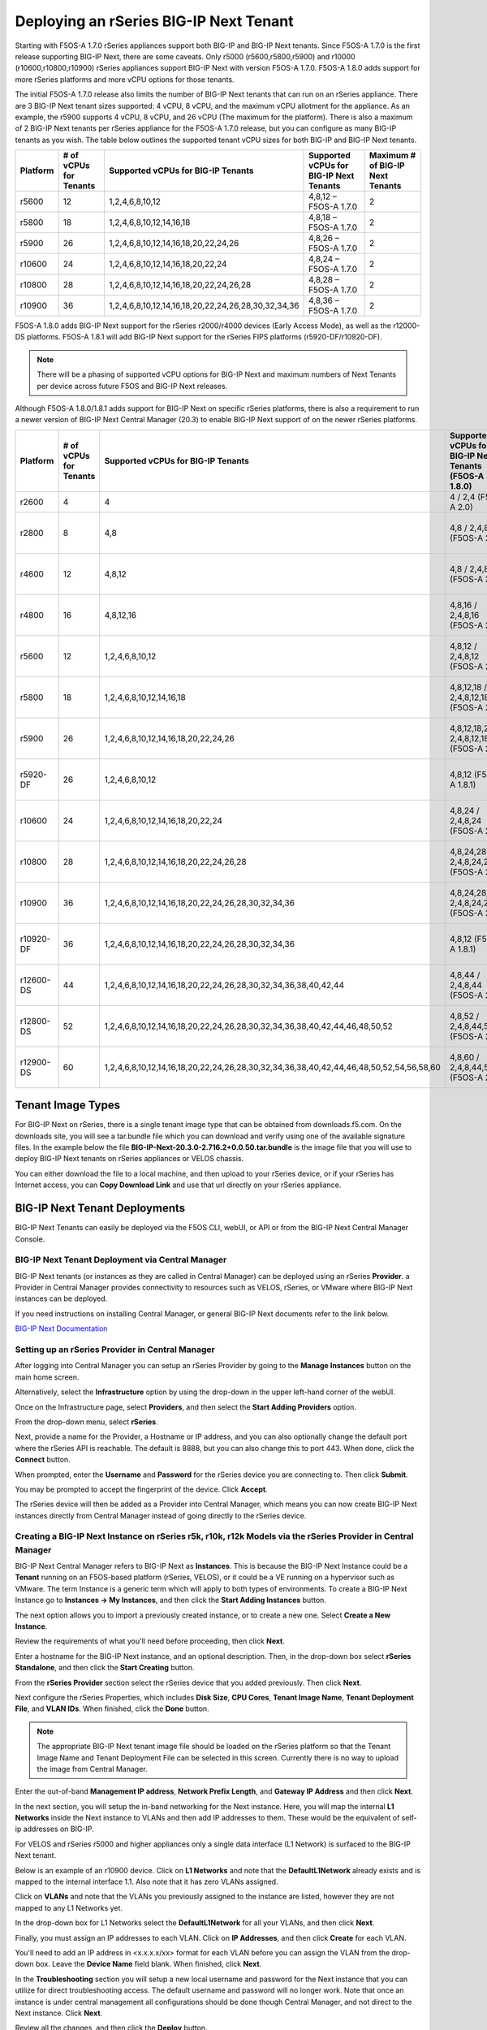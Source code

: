 =======================================
Deploying an rSeries BIG-IP Next Tenant
=======================================

Starting with F5OS-A 1.7.0 rSeries appliances support both BIG-IP and BIG-IP Next tenants. Since F5OS-A 1.7.0 is the first release supporting BIG-IP Next, there are some caveats. Only r5000 (r5600,r5800,r5900) and r10000 (r10600,r10800,r10900) rSeries appliances support BIG-IP Next with version F5OS-A 1.7.0. F5OS-A 1.8.0 adds support for more rSeries platforms and more vCPU options for those tenants.

The initial F5OS-A 1.7.0 release also limits the number of BIG-IP Next tenants that can run on an rSeries appliance. There are 3 BIG-IP Next tenant sizes supported: 4 vCPU, 8 vCPU, and the maximum vCPU allotment for the appliance. As an example, the r5900 supports 4 vCPU, 8 vCPU, and 26 vCPU (The maximum for the platform). There is also a maximum of 2 BIG-IP Next tenants per rSeries appliance for the F5OS-A 1.7.0 release, but you can configure as many BIG-IP tenants as you wish. The table below outlines the supported tenant vCPU sizes for both BIG-IP and BIG-IP Next tenants.

+--------------+------------------------+-----------------------------------------------------+-----------------------------------------+----------------------------------+
| Platform     | # of vCPUs for Tenants | Supported vCPUs for BIG-IP Tenants                  | Supported vCPUs for BIG-IP Next Tenants | Maximum # of BIG-IP Next Tenants |
+==============+========================+=====================================================+=========================================+==================================+
| r5600        | 12                     | 1,2,4,6,8,10,12                                     | 4,8,12 – F5OS-A 1.7.0                   | 2                                |
+--------------+------------------------+-----------------------------------------------------+-----------------------------------------+----------------------------------+
| r5800        | 18                     | 1,2,4,6,8,10,12,14,16,18                            | 4,8,18 – F5OS-A 1.7.0                   | 2                                |
+--------------+------------------------+-----------------------------------------------------+-----------------------------------------+----------------------------------+
| r5900        | 26                     | 1,2,4,6,8,10,12,14,16,18,20,22,24,26                | 4,8,26 – F5OS-A 1.7.0                   | 2                                |    
+--------------+------------------------+-----------------------------------------------------+-----------------------------------------+----------------------------------+
| r10600       | 24                     | 1,2,4,6,8,10,12,14,16,18,20,22,24                   | 4,8,24 – F5OS-A 1.7.0                   | 2                                |    
+--------------+------------------------+-----------------------------------------------------+-----------------------------------------+----------------------------------+
| r10800       | 28                     | 1,2,4,6,8,10,12,14,16,18,20,22,24,26,28             | 4,8,28 – F5OS-A 1.7.0                   | 2                                |    
+--------------+------------------------+-----------------------------------------------------+-----------------------------------------+----------------------------------+
| r10900       | 36                     | 1,2,4,6,8,10,12,14,16,18,20,22,24,26,28,30,32,34,36 | 4,8,36 – F5OS-A 1.7.0                   | 2                                |    
+--------------+------------------------+-----------------------------------------------------+-----------------------------------------+----------------------------------+

F5OS-A 1.8.0 adds BIG-IP Next support for the rSeries r2000/r4000 devices (Early Access Mode), as well as the r12000-DS platforms. F5OS-A 1.8.1 will add BIG-IP Next support for the rSeries FIPS platforms (r5920-DF/r10920-DF). 

.. Note:: There will be a phasing of supported vCPU options for BIG-IP Next and maximum numbers of Next Tenants per device across future F5OS and BIG-IP Next releases. 

Although F5OS-A 1.8.0/1.8.1 adds support for BIG-IP Next on specific rSeries platforms, there is also a requirement to run a newer version of BIG-IP Next Central Manager (20.3) to enable BIG-IP Next support of on the newer rSeries platforms. 

+--------------+------------------------+-----------------------------------------------------------------------------------------+--------------------------------------------------------+-------------------------------------------+
| Platform     | # of vCPUs for Tenants | Supported vCPUs for BIG-IP Tenants                                                      | Supported vCPUs for BIG-IP Next Tenants (F5OS-A 1.8.0) | Maximum # of BIG-IP Next Tenants          |
+==============+========================+=========================================================================================+========================================================+===========================================+
| r2600        | 4                      | 4                                                                                       | 4 / 2,4 (F5OS-A 2.0)                                   | 1                                         |
+--------------+------------------------+-----------------------------------------------------------------------------------------+--------------------------------------------------------+-------------------------------------------+
| r2800        | 8                      | 4,8                                                                                     | 4,8  / 2,4,8 (F5OS-A 2.0)                              | 1 (F5OS-A 1.8.0), 2 (F5OS 1.8.1)          |
+--------------+------------------------+-----------------------------------------------------------------------------------------+--------------------------------------------------------+-------------------------------------------+
| r4600        | 12                     | 4,8,12                                                                                  | 4,8  / 2,4,8 (F5OS-A 2.0)                              | 1 (F5OS-A 1.8.0), 2 (F5OS 1.8.1)          |
+--------------+------------------------+-----------------------------------------------------------------------------------------+--------------------------------------------------------+-------------------------------------------+
| r4800        | 16                     | 4,8,12,16                                                                               | 4,8,16 / 2,4,8,16 (F5OS-A 2.0)                         | 1 (F5OS-A 1.8.0), 4 (F5OS 1.8.1)          |
+--------------+------------------------+-----------------------------------------------------------------------------------------+--------------------------------------------------------+-------------------------------------------+
| r5600        | 12                     | 1,2,4,6,8,10,12                                                                         | 4,8,12 / 2,4,8,12 (F5OS-A 2.0)                         | 2 (20.3), 3 (20.4), 6 (F5OS-A 2.0)        |
+--------------+------------------------+-----------------------------------------------------------------------------------------+--------------------------------------------------------+-------------------------------------------+
| r5800        | 18                     | 1,2,4,6,8,10,12,14,16,18                                                                | 4,8,12,18  / 2,4,8,12,18 (F5OS-A 2.0)                  | 2 (20.3), 4 (20.4), 7 (F5OS-A 2.0)        |
+--------------+------------------------+-----------------------------------------------------------------------------------------+--------------------------------------------------------+-------------------------------------------+
| r5900        | 26                     | 1,2,4,6,8,10,12,14,16,18,20,22,24,26                                                    | 4,8,12,18,26  / 2,4,8,12,18,26 (F5OS-A 2.0)            | 2 (20.3), 5 (20.4), 7 (F5OS-A 2.0)        |
+--------------+------------------------+-----------------------------------------------------------------------------------------+--------------------------------------------------------+-------------------------------------------+
| r5920-DF     | 26                     | 1,2,4,6,8,10,12                                                                         | 4,8,12 (F5OS-A 1.8.1)                                  | 2 (20.3), 5 (20.4), 7 (F5OS-A 2.0)        |
+--------------+------------------------+-----------------------------------------------------------------------------------------+--------------------------------------------------------+-------------------------------------------+
| r10600       | 24                     | 1,2,4,6,8,10,12,14,16,18,20,22,24                                                       | 4,8,24 / 2,4,8,24 (F5OS-A 2.0)                         | 2 (20.3), 5 (20.4), 7 (F5OS-A 2.0)        |
+--------------+------------------------+-----------------------------------------------------------------------------------------+--------------------------------------------------------+-------------------------------------------+
| r10800       | 28                     | 1,2,4,6,8,10,12,14,16,18,20,22,24,26,28                                                 | 4,8,24,28 / 2,4,8,24,28 (F5OS-A 2.0)                   | 2 (20.3), 5 (20.4), 7 (F5OS-A 2.0)        |
+--------------+------------------------+-----------------------------------------------------------------------------------------+--------------------------------------------------------+-------------------------------------------+
| r10900       | 36                     | 1,2,4,6,8,10,12,14,16,18,20,22,24,26,28,30,32,34,36                                     | 4,8,24,28,36 / 2,4,8,24,28,36 (F5OS-A 2.0)             | 2 (20.3), 5 (20.4), 7 (F5OS-A 2.0)        |
+--------------+------------------------+-----------------------------------------------------------------------------------------+--------------------------------------------------------+-------------------------------------------+
| r10920-DF    | 36                     | 1,2,4,6,8,10,12,14,16,18,20,22,24,26,28,30,32,34,36                                     | 4,8,12  (F5OS-A 1.8.1)                                 | 2 (20.3), 5 (20.4), 7 (F5OS-A 2.0)        |  
+--------------+------------------------+-----------------------------------------------------------------------------------------+--------------------------------------------------------+-------------------------------------------+
| r12600-DS    | 44                     | 1,2,4,6,8,10,12,14,16,18,20,22,24,26,28,30,32,34,36,38,40,42,44                         | 4,8,44  / 2,4,8,44 (F5OS-A 2.0)                        | 5 (20.3), 7 (20.4), 7 (F5OS-A 2.0)        |
+--------------+------------------------+-----------------------------------------------------------------------------------------+--------------------------------------------------------+-------------------------------------------+
| r12800-DS    | 52                     | 1,2,4,6,8,10,12,14,16,18,20,22,24,26,28,30,32,34,36,38,40,42,44,46,48,50,52             | 4,8,52  / 2,4,8,44,52 (F5OS-A 2.0)                     | 5 (20.3), 7 (20.4), 7 (F5OS-A 2.0)        |
+--------------+------------------------+-----------------------------------------------------------------------------------------+--------------------------------------------------------+-------------------------------------------+
| r12900-DS    | 60                     | 1,2,4,6,8,10,12,14,16,18,20,22,24,26,28,30,32,34,36,38,40,42,44,46,48,50,52,54,56,58,60 | 4,8,60  / 2,4,8,44,52,60 (F5OS-A 2.0)                  | 5 (20.3), 7 (20.4), 7 (F5OS-A 2.0)        |
+--------------+------------------------+-----------------------------------------------------------------------------------------+--------------------------------------------------------+-------------------------------------------+


Tenant Image Types
==================

For BIG-IP Next on rSeries, there is a single tenant image type that can be obtained from downloads.f5.com. On the downloads site, you will see a tar.bundle file which you can download and verify using one of the available signature files. In the example below the file **BIG-IP-Next-20.3.0-2.716.2+0.0.50.tar.bundle** is the image file that you will use to deploy BIG-IP Next tenants on rSeries appliances or VELOS chassis.

.. image:: images/rseries_deploying_a_bigip_next_tenant/image1.png
  :align: center
  :scale: 70% 

You can either download the file to a local machine, and then upload to your rSeries device, or if your rSeries has Internet access, you can **Copy Download Link** and use that url directly on your rSeries appliance.

.. image:: images/rseries_deploying_a_bigip_next_tenant/image2a.png
  :align: center
  :scale: 70% 



BIG-IP Next Tenant Deployments
==============================

BIG-IP Next Tenants can easily be deployed via the F5OS CLI, webUI, or API or from the BIG-IP Next Central Manager Console.


BIG-IP Next Tenant Deployment via Central Manager
-------------------------------------------------

BIG-IP Next tenants (or instances as they are called in Central Manager) can be deployed using an rSeries **Provider**. a Provider in Central Manager provides connectivity to resources such as VELOS, rSeries, or VMware where BIG-IP Next instances can be deployed. 

If you need instructions on installing Central Manager, or general BIG-IP Next documents refer to the link below.

`BIG-IP Next Documentation <https://clouddocs.f5.com/bigip-next/latest/>`_

Setting up an rSeries Provider in Central Manager
-------------------------------------------------

After logging into Central Manager you can setup an rSeries Provider by going to the **Manage Instances** button on the main home screen. 

.. image:: images/rseries_deploying_a_bigip_next_tenant/central-manager-home.png
  :align: center
  :scale: 70% 

Alternatively, select the **Infrastructure** option by using the drop-down in the upper left-hand corner of the webUI.

.. image:: images/rseries_deploying_a_bigip_next_tenant/infrastructure.png
  :align: center
  :scale: 70% 

Once on the Infrastructure page, select **Providers**, and then select the **Start Adding Providers** option.
 
.. image:: images/rseries_deploying_a_bigip_next_tenant/providers.png
  :align: center
  :scale: 70% 

From the drop-down menu, select **rSeries**.

.. image:: images/rseries_deploying_a_bigip_next_tenant/add-an-instance-provider.png
  :align: center
  :scale: 70% 

Next, provide a name for the Provider, a Hostname or IP address, and you can also optionally change the default port where the rSeries API is reachable. The default is 8888, but you can also change this to port 443. When done, click the **Connect** button.

.. image:: images/rseries_deploying_a_bigip_next_tenant/provider-properties.png
  :align: center
  :scale: 70% 

When prompted, enter the **Username** and **Password** for the rSeries device you are connecting to. Then click **Submit**.

.. image:: images/rseries_deploying_a_bigip_next_tenant/provider-username.png
  :align: center
  :scale: 70% 

You may be prompted to accept the fingerprint of the device. Click **Accept**.

.. image:: images/rseries_deploying_a_bigip_next_tenant/fingerprint.png
  :align: center
  :scale: 70% 

The rSeries device will then be added as a Provider into Central Manager, which means you can now create BIG-IP Next instances directly from Central Manager instead of going directly to the rSeries device. 

.. image:: images/rseries_deploying_a_bigip_next_tenant/provider-summary.png
  :align: center
  :scale: 70% 

Creating a BIG-IP Next Instance on rSeries r5k, r10k, r12k Models via the rSeries Provider in Central Manager
--------------------------------------------------------------------------------------------------------

BIG-IP Next Central Manager refers to BIG-IP Next as **Instances**. This is because the BIG-IP Next Instance could be a **Tenant** running on an F5OS-based platform (rSeries, VELOS), or it could be a VE running on a hypervisor such as VMware. The term Instance is a generic term which will apply to both types of environments. To create a BIG-IP Next Instance go to **Instances -> My Instances**, and then click the **Start Adding Instances** button.

.. image:: images/rseries_deploying_a_bigip_next_tenant/start-adding-instances.png
  :align: center
  :scale: 70% 

The next option allows you to import a previously created instance, or to create a new one. Select **Create a New Instance**.

.. image:: images/rseries_deploying_a_bigip_next_tenant/create-a-new-instance.png
  :align: center
  :scale: 70% 

Review the requirements of what you'll need before proceeding, then click **Next**.

.. image:: images/rseries_deploying_a_bigip_next_tenant/what-youll-need.png
  :align: center
  :scale: 70% 

Enter a hostname for the BIG-IP Next instance, and an optional description. Then, in the drop-down box select **rSeries Standalone**, and then click the **Start Creating** button.

.. image:: images/rseries_deploying_a_bigip_next_tenant/start-creating.png
  :align: center
  :scale: 70% 

From the **rSeries Provider** section select the rSeries device that you added previously. Then click **Next**.

.. image:: images/rseries_deploying_a_bigip_next_tenant/select-bigip-next-instance.png
  :align: center
  :scale: 70% 

Next configure the rSeries Properties, which includes **Disk Size**, **CPU Cores**, **Tenant Image Name**, **Tenant Deployment File**, and **VLAN IDs**. When finished, click the **Done** button.

.. Note:: The appropriate BIG-IP Next tenant image file should be loaded on the rSeries platform so that the Tenant Image Name and Tenant Deployment File can be selected in this screen. Currently there is no way to upload the image from Central Manager. 

.. image:: images/rseries_deploying_a_bigip_next_tenant/rseries-properties-1.png
  :align: center
  :scale: 70% 

Enter the out-of-band **Management IP address**, **Network Prefix Length**, and **Gateway IP Address** and then click **Next**.

.. image:: images/rseries_deploying_a_bigip_next_tenant/next-mgmt-addressing.png
  :align: center
  :scale: 70% 

In the next section, you will setup the in-band networking for the Next instance. Here, you will map the internal **L1 Networks** inside the Next instance to VLANs and then add IP addresses to them. These would be the equivalent of self-ip addresses on BIG-IP.

.. image:: images/rseries_deploying_a_bigip_next_tenant/next-networking.png
  :align: center
  :scale: 70% 

For VELOS and rSeries r5000 and higher appliances only a single data interface (L1 Network) is surfaced to the BIG-IP Next tenant. 

.. image:: images/rseries_deploying_a_bigip_next_tenant/next-internal-networking-diagram.png
  :align: center
  :scale: 70% 


Below is an example of an r10900 device. Click on **L1 Networks** and note that the **DefaultL1Network** already exists and is mapped to the internal interface 1.1. Also note that it has zero VLANs assigned. 

.. image:: images/rseries_deploying_a_bigip_next_tenant/l1networks.png
  :align: center
  :scale: 70% 

Click on **VLANs** and note that the VLANs you previously assigned to the instance are listed, however they are not mapped to any L1 Networks yet.

.. image:: images/rseries_deploying_a_bigip_next_tenant/next-vlans.png
  :align: center
  :scale: 70% 

In the drop-down box for L1 Networks select the **DefaultL1Network** for all your VLANs, and then click **Next**.

.. image:: images/rseries_deploying_a_bigip_next_tenant/default-l1network-pick.png
  :align: center
  :scale: 70% 

Finally, you must assign an IP addresses to each VLAN. Click on **IP Addresses**, and then click **Create** for each VLAN.

.. image:: images/rseries_deploying_a_bigip_next_tenant/networking-ip-addresses.png
  :align: center
  :scale: 70% 

You'll need to add an IP address in <x.x.x.x/xx> format for each VLAN before you can assign the VLAN from the drop-down box. Leave the **Device Name** field blank. When finished, click **Next**.

.. image:: images/rseries_deploying_a_bigip_next_tenant/ip-to-vlan.png
  :align: center
  :scale: 70% 

In the **Troubleshooting** section you will setup a new local username and password for the Next instance that you can utilize for direct troubleshooting access. The default username and password will no longer work. Note that once an instance is under central management all configurations should be done though Central Manager, and not direct to the Next instance. Click **Next**.

.. image:: images/rseries_deploying_a_bigip_next_tenant/admin-cm.png
  :align: center
  :scale: 70% 

Review all the changes, and then click the **Deploy** button.

.. image:: images/rseries_deploying_a_bigip_next_tenant/summary-review-deploy.png
  :align: center
  :scale: 70% 

You can then monitor the status of the instance being created. It will take some time for the deployment to complete.

.. image:: images/rseries_deploying_a_bigip_next_tenant/creating-instance.png
  :align: center
  :scale: 70% 

Creating a BIG-IP Next Instance on rSeries r2k, r4k Models via the rSeries Provider in Central Manager
---------------------------------------------------------------------------------------------------

With the current versions of F5OS-A 1.8.0 and BIG-IP Next 20.3 support for Next on the r2k and r4k platforms is considered Early Access (EA). It is not intended for production environments yet. There are some limitations / caveats in these two releases which will be addressed in upcoming releases. This section will cover the current limitations, and how to properly configure Next on the r2k / r4k platforms, including HA mode. 

Current Limitations and Caveats

- Currently Link Aggregation Groups (LAGs) are not supported on the r2k / r4k when using BIg-IP Next tenants/instances.
- For HA configurations the control plane HA link must be a dedicated link, and it must be the first "up" interface on that rSeries platform.
- When configuring standalone instances from Central Manager, both instances must be configured with the exact same name if they will be joined in an HA pair.
- VLAN naming must be configured identically on any r2k/r4k platforms that will have tenants/instances in an HA pair.
- Within Central Manager, interfaces for L1 Networks must use L1 Network style numbering (1.1, 1.2, 1.3 etc..) instead of the physical interface numbering (1.0, 2.0, 3.0 etc...) 
- When configuring a standalone instance from Central Manager, all VLAN naming between nodes in an HA cluster must be identical.
- When configuring a standalone instance from Central Manager, all L1 Network naming between nodes in an HA cluster must be identical.
- When configuring a standalone instance from Central Manager, all VLANs must be configured in the Default VRF.
- When configuring a standalone instance from Central Manager, IP addresses should only be configured for non-HA networks. i.e. don't configure IP addresses for CPHA and DPHA networks when defining the standalone instances.


BIG-IP Next Central Manager refers to BIG-IP Next as **Instances**. This is because the BIG-IP Next Instance could be a **Tenant** running on an F5OS-based platform (rSeries, VELOS), or it could be a VE running on a hypervisor such as VMware. The term Instance is a generic term which will apply to both types of environments. To create a BIG-IP Next Instance go to **Instances -> My Instances**, and then click the **Start Adding Instances** button.

.. image:: images/rseries_deploying_a_bigip_next_tenant/start-adding-instances.png
  :align: center
  :scale: 70% 

The next option allows you to import a previously created instance, or to create a new one. Select **Create a New Instance**.

.. image:: images/rseries_deploying_a_bigip_next_tenant/create-a-new-instance.png
  :align: center
  :scale: 70% 

Review the requirements of what you'll need before proceeding, then click **Next**.

.. image:: images/rseries_deploying_a_bigip_next_tenant/what-youll-need.png
  :align: center
  :scale: 70% 

Enter a hostname for the BIG-IP Next instance, and an optional description. Then, in the drop-down box select **rSeries Standalone**, and then click the **Start Creating** button. From the **rSeries Provider** section select the rSeries device that you added previously. Then click **Next**.

.. Note:: In the current F5OS-A 1.8.0 and BIG-IP Next releases the hostname must be exactly the same for any standalone nodes that wil be later joined as part of an HA cluster.

.. image:: images/rseries_deploying_a_bigip_next_tenant/start-creating-4k.png
  :align: center
  :scale: 70% 

Next configure the rSeries Properties, which includes **Disk Size**, **CPU Cores**, **Tenant Image Name**, **Tenant Deployment File**, and **VLAN IDs**. You will need one or more in-band VLANs for client/server traffic, and one VLAN for data plane HA traffic, and another for control plane HA traffic. When finished, click the **Done** button. Enter the out-of-band **Management IP address**, **Network Prefix Length**, and **Gateway IP Address** and then click **Next**.

.. Note:: The appropriate BIG-IP Next tenant image file should be loaded on the rSeries platform so that the Tenant Image Name and Tenant Deployment File can be selected in this screen. Currently there is no way to upload the image from Central Manager. 

.. image:: images/rseries_deploying_a_bigip_next_tenant/rseries-properties-1-4k.png
  :align: center
  :scale: 70% 


In the next section, you will setup the in-band networking for the Next instance. Here, you will map the internal **L1 Networks** inside the Next instance to VLANs and then add IP addresses to them. These would be the equivalent of self-ip addresses on BIG-IP.

.. image:: images/rseries_deploying_a_bigip_next_tenant/next-networking.png
  :align: center
  :scale: 70% 

BIG-IP Next support for the r2000/r4000 models is in an Early Access (EA) mode for F5OS 1.8.0. There are restrictions related to configuration of interfaces and LAGs with this release, that will be addressed in follow-on F5OS and BIG-IP Next releases. What is shown here is what the current support is in the EA versions of F5OS-A 1.8.0 in combination with BIG-IP Next v20.3. 

In the EA release the following restrictions apply to the r2000/r4000 appliances.

- LAGs are not supported with BIG-IP Next 
- For HA configurations the Control Plane VLAN must run on a dedicated physical interface, and it must be the lowest numbered "up" interface. 


Both restrictions will be addressed in future releases.

In order to understand how to configure the networking when onboarding a BIG-IP Next tenant it is important to understand the mapping of physical interface numbering on the r2000/r4000 platforms and how they map to internal BIG-IP Next L1 Networking interfaces. In the diagram below, you can see that F5OS physical interface numbering follows the format of:

- 1.0, 2.0, 3.0, 4.0, 5.0, 6.0, 7.0, 8.0

Inside the BIG-IP Next instance/tenant these physical interfaces must be mapped to L1 Network interfaces manually. You only need to create L1 Networks for ports that you are actually using, unused ports do not need L1 networks created. In the diagram below, you can see that Next L1 Networking interface numbering follows the format of:

- 1.1, 1.2, 1.3, 1.4, 1.5, 1.6, 1.7, 1.8

.. image:: images/rseries_deploying_a_bigip_next_tenant/r4k-l1-networking-mapping.png
  :align: center
  :scale: 70% 

Unlike the r5000 and higher rSeries models, L1 Networks are not automatically created. You will need to create an L1 Network for each physical interface you intend to use. You are free to name the L1 Networks however you wish but for the sake of simplicity we recommend using naming as seen below.  Remember that they must be identical names and interfaces on both instances in an HA cluster. For this example, the following L1 network names and interface mappings are used.

+------------------+-----------------------------+
| L1 Network Name  | L1 Network Interface Number |
+==================+=============================+
| CPHA             | 1.5                         |
+------------------+-----------------------------+
| DPHA             | 1.6                         |
+------------------+-----------------------------+
| INBAND           | 1.7                         |
+------------------+-----------------------------+

.. NOTE:: In this example, the first "up" interface on both r4k units is interface 5.0 (at the F5OS layer), however we will use the L1 Networking style numbering of 1.5 for the L1 Networking interfaces. 

.. image:: images/rseries_deploying_a_bigip_next_tenant/lowestnumber.png
  :align: center
  :scale: 70% 


Below is an example of an r4800 device. Note there are no default L1 Networks defined. Click on **Create** and create multiple **L1Networks**. Ideally, you should create one for each physical interface that is going to be used. In this case we will have 3 total. Give Each L1 Network a descriptive name (and it must be the same names between members of an HA cluster), and then map it to the L1 Network interface that maps to the F5OS physical interface you are using. Be sure to use the L1 Networking numbering format. i.e. 1.1, 1.2, 1.3 etc...

.. image:: images/rseries_deploying_a_bigip_next_tenant/create-3-times.png
  :align: center
  :scale: 70% 


Click on **VLANs** and note that the VLANs you previously assigned to the instance are listed, however they are not mapped to any L1 Networks yet. In the drop-down box for L1 Networks select the proper L1 Network for all your VLANs, and then click **Next**.

.. image:: images/rseries_deploying_a_bigip_next_tenant/next-vlans-4k.png
  :align: center
  :scale: 70% 


Finally, you must assign an IP addresses to each VLAN. Click on **IP Addresses**, and then click **Create** for each VLAN. You'll need to add an IP address in <x.x.x.x/xx> format for each VLAN before you can assign the VLAN from the drop-down box. Leave the **Device Name** field blank. When finished, click **Next**. Do not assign IP address to the CP and DP HA L1 Networks. You'll do that later in the HA setup.

.. image:: images/rseries_deploying_a_bigip_next_tenant/networking-ip-addresses.png
  :align: center
  :scale: 70% 


In the **Troubleshooting** section you will setup a new local username and password for the Next instance that you can utilize for direct troubleshooting access. The default username and password will no longer work. Note that one an instance is under central management all configurations should be done though Central Manager, and not direct to the Next instance. Click **Next**.

.. image:: images/rseries_deploying_a_bigip_next_tenant/admin-cm.png
  :align: center
  :scale: 70% 

Review all the changes, and then click the **Deploy** button.

.. image:: images/rseries_deploying_a_bigip_next_tenant/summary-review-deploy.png
  :align: center
  :scale: 70% 

You can then monitor the status of the instance being created. It will take some time for the deployment to complete.

.. image:: images/rseries_deploying_a_bigip_next_tenant/creating-instance-4k.png
  :align: center
  :scale: 70%  

You can then begin creating the second standalone instance on your other rSeries device. The **Hostname** must be identical to the first Next instance that was created. (This is a temporary restriction that will be addressed in a subsequent release). Select the provider for the second rSeries device.

.. image:: images/rseries_deploying_a_bigip_next_tenant/create-second-instance.png
  :align: center
  :scale: 70%  

Configure the rSeries Properties exactly the same as the first instance, and then configure a unique management IP address for the instance.

.. image:: images/rseries_deploying_a_bigip_next_tenant/second-management.png
  :align: center
  :scale: 70%  

Configure the L1 Networks and VLANs exactly the same as the first Next instance.   

.. image:: images/rseries_deploying_a_bigip_next_tenant/second-vlans.png
  :align: center
  :scale: 70% 

Configure unique IP address for your in-band VLANs, and do not add IP addresses for the CP or DP HA VLANs. This will be done later when you enable HA.

.. image:: images/rseries_deploying_a_bigip_next_tenant/second-ip-addresses.png
  :align: center
  :scale: 70% 

Finally, review the configuration and then press the **Deploy** button.

.. image:: images/rseries_deploying_a_bigip_next_tenant/review-and-deploy-second.png
  :align: center
  :scale: 70% 

You'll then see the second instance being created.

.. image:: images/rseries_deploying_a_bigip_next_tenant/second-instance-create.png
  :align: center
  :scale: 70% 

Once both standalone Next instances are active, you can begin the process to enable HA to join them in a cluster. On one of the instance thick the **Standalone** hyperlink in the **Mode** column. This will take you to a new screen where you can review the requirements for the HA setup. Click the **Enable HA** button. 


.. image:: images/rseries_deploying_a_bigip_next_tenant/enable-ha.png
  :align: center
  :scale: 70% 

On the **HA Nodes** screen, select the second instance (with the same name) from the **Available Standalone Instances** drop-down menu.

.. image:: images/rseries_deploying_a_bigip_next_tenant/ha-nodes.png
  :align: center
  :scale: 70% 

On the **HA VLANs** page Select your CP and DP HA VLANs from the drop-down boxes. Be sure to map the proper VLANs to the Control Plane and Data Plane. ON the next screen you will provide a **HA Name** and floating **HA Management Address**. This is the IP address that will float between the HA cluster on the management network to whichever node is active. Finally, configure your **Control Plane Address** and ** Data Plane Primary Address for each node in the HA cluster. Then click **Next**.

.. image:: images/rseries_deploying_a_bigip_next_tenant/ha-vlans.png
  :align: center
  :scale: 70% 

You should then see you internal and external VLANs. You can click on the Internal VLAN to configure the HA IP addresses. Click the plus sign **+** two times to create two more self-IPs.

.. image:: images/rseries_deploying_a_bigip_next_tenant/traffic-vlans.png
  :align: center
  :scale: 70%

On the first line change the drop-down box to **Active Node IP Address**, on the second line change the drop-down box to **Standby Node IP Address**, and on the third line change the drop-down box to **Floating IP Address**. Then configure the proper IP addresses for the Internal VLAN. Then click and repeat the same process on the External VLAN.

.. image:: images/rseries_deploying_a_bigip_next_tenant/self-ips.png
  :align: center
  :scale: 70%

On the first line change the drop-down box to **Active Node IP Address**, on the second line change the drop-down box to **Standby Node IP Address**, and on the third line change the drop-down box to **Floating IP Address**. Then configure the proper IP addresses for the External VLAN. Both VLANs should now show a green status.

.. image:: images/rseries_deploying_a_bigip_next_tenant/self-ips-external.png
  :align: center
  :scale: 70%

Finally, review the configuration and click the **Deploy HA** button. In the **My Instances** screen, eventually the two standalone instances will merge into one instance with the **Mode** set to **HA**. Central Manager will now manage the HA cluster as one entity via the floating management IP address. There is no need to manage the nodes individually or worry about synchronizing configurations as is the case with BIG-IP. This shows the simplified HA management provided by Central Manager.


.. image:: images/rseries_deploying_a_bigip_next_tenant/deploy-ha.png
  :align: center
  :scale: 70%

BIG-IP Next Tenant Deployment via CLI
======================================

Uploading a BIG-IP Next Tenant Image via CLI
--------------------------------------------

BIG-IP Next tenant software images are loaded directly into the F5OS platform layer in the same manner as BIG-IP tenant images. For the initial release of BIG-IP Next on rSeries, supported tenant versions are v20.1 and later. 

Before deploying any BIG-IP Next tenant, you must ensure you have a proper tenant software release loaded into the F5OS platform layer. If an HTTPS/SCP/SFTP server is not available, you may upload a BIG-IP Next tenant image using SCP directly to the F5OS platform layer. Simply SCP an image to the out-of-band management IP address using the admin account and a path of **IMAGES**. There are also other upload options available in the webUI (Upload from Browser) or API (HTTPS/SCP/SFTP). Below is an example of using SCP from a remote client. Note, in releases prior to F5OS-A 1.8.0 you can only upload tenant images using SCP via the root account. In F5OS-A 1.8.0 and later the admin account will be used to SCP tenant images, and root access will no longer be required.

.. code-block:: bash

    prompt% scp BIG-IP-Next-20.1.0-2.279.0+0.0.75.tar.bundle root@10.255.2.43:IMAGES

You may also import the BIG-IP Next tenant image file from the F5OS CLI. Use the **file import** command to get the tenant image file from a remote HTTPS server or from a remote server over SCP or SFTP. Below is an example of importing from a remote HTTPS server. Note the target directory should be **images/tenant**:

.. code-block:: bash

    Boston-r10900-1# file import remote-host 10.255.0.142 remote-file /upload/BIG-IP-Next-20.1.0-2.279.0+0.0.75.tar.bundle local-file images/tenant/BIG-IP-Next-20.1.0-2.279.0+0.0.75.tar.bundle username corpuser insecure
    Value for 'password' (<string>): ********
    result File transfer is initiated.(images/tenant/BIG-IP-Next-20.1.0-2.279.0+0.0.75.tar.bundle)

If a remote HTTPS server is not available, you may also import the file from the CLI over SCP by adding the **protocol scp** option to the command line:

.. code-block:: bash

    Boston-r10900-1# file import remote-host 10.255.0.142 remote-file /var/www/server/1/upload/BIG-IP-Next-20.1.0-2.279.0+0.0.75.tar.bundle local-file images/tenant/BIG-IP-Next-20.1.0-2.279.0+0.0.75.tar.bundle username root insecure protocol scp
    Value for 'password' (<string>): ********
    result File transfer is initiated.(images/tenant/BIG-IP-Next-20.1.0-2.279.0+0.0.75.tar.bundle)


The command **file transfer-status** will provide details of the transfer progress and any errors:

.. code-block:: bash

    Boston-r10900-1# file import remote-host 10.255.0.142 remote-file /var/www/server/1/upload/BIG-IP-Next-20.1.0-2.279.0+0.0.75.tar.bundle local-file images/tenant/BIG-IP-Next-20.1.0-2.279.0+0.0.75.tar.bundle username root insecure protocol scp
    Value for 'password' (<string>): ********
    result File transfer is initiated.(images/tenant/BIG-IP-Next-20.1.0-2.279.0+0.0.75.tar.bundle)


    Boston-r10900-1# show file transfer-operations
    LOCAL FILE PATH                                               REMOTE HOST   REMOTE FILE PATH                                                         OPERATION    PROTOCOL  STATUS                                TIMESTAMP                 
    --------------------------------------------------------------------------------------------------------------------------------------------------------------------------------------------------------------------------------------------
    images/import/BIGIP-15.1.4-0.0.47.ALL-VELOS.qcow2.zip.bundle  10.255.0.142  /upload/BIGIP-15.1.4-0.0.47.ALL-VELOS.qcow2.zip.bundle                   Import file  HTTPS              Completed                    Wed Dec 22 22:11:47 2021  
    images/tenant/BIGIP-15.1.4-0.0.47.ALL-VELOS.qcow2.zip.bundle  10.255.0.142  /upload/BIGIP-15.1.4-0.0.47.ALL-VELOS.qcow2.zip.bundle                   Import file  HTTPS     Unauthorized Request, HTTP Error 401  Wed Dec 22 22:21:59 2021  
    images/tenant/BIGIP-15.1.4-0.0.47.ALL-VELOS.qcow2.zip.bundle  10.255.0.142  /upload/BIGIP-15.1.4-0.0.47.ALL-VELOS.qcow2.zip.bundle                   Import file  SCP       Failed to recv file                   Wed Dec 22 22:22:57 2021  
    images/tenant/BIGIP-15.1.4-0.0.47.ALL-VELOS.qcow2.zip.bundle  10.255.0.142  /var/www/server/1/upload/BIGIP-15.1.4-0.0.47.ALL-VELOS.qcow2.zip.bundle  Import file  SCP       In Progress (7.0%)                    Wed Dec 22 22:25:14 2021  

You can view the current tenant images and their status in the F5OS CLI by using the **show images** command:

.. code-block:: bash

    r10900-2# show images
                                                    IN                                    
    NAME                                            USE    TYPE                STATUS     
    --------------------------------------------------------------------------------------
    BIG-IP-Next-20.1.0-2.279.0+0.0.75               false  helm-image          processed  
    BIG-IP-Next-20.1.0-2.279.0+0.0.75.tar.bundle    false  helm-bundle         verified   
    BIG-IP-Next-20.1.0-2.279.0+0.0.75.yaml          false  helm-specification  verified   
    BIGIP-15.1.5-0.0.8.ALL-F5OS.qcow2.zip.bundle    false  vm-image            verified   
    BIGIP-15.1.6.1-0.0.6.ALL-F5OS.qcow2.zip.bundle  false  vm-image            verified   
    BIGIP-17.1.0.1-0.0.4.ALL-F5OS.qcow2.zip.bundle  false  vm-image            verified   

    r10900-2# 


Creating a BIG-IP Next Tenant via CLI
-------------------------------------

BIG-IP Next tenant lifecycle can be fully managed via the CLI using the **tenants** command in **config** mode. Using command tab completion and question marks will help display all the tenant options. Enter **config** mode and enter the command **tenants tenant <tenant-name> config ** where **<tenant-name>** is the name of the tenant you would like to create. Then use tab completion and question marks to see the various options that can be configured for the tenant as seen below:

.. code-block:: bash

  r10900-1-gsa(config)# tenants tenant next-tenant config ?
  Possible completions:
    appliance-mode           Appliance mode can be enabled/disabled at tenant level
    cryptos                  Enable crypto devices for the tenant.
    dag-ipv6-prefix-length   Tenant default value of IPv6 networking mask used by disaggregator algorithms
    gateway                  User-specified gateway for the tenant static mgmt-ip.
    image                    User-specified image for tenant.
    mac-data                 
    memory                   User-specified memory in MBs for the tenant.
    mgmt-ip                  User-specified mgmt-ip for the tenant management access.
    nodes                    User-specified node-number(s) in the partition to schedule the tenant.
    prefix-length            User-specified prefix-length for the tenant static mgmt-ip.
    running-state            User-specified desired state for the tenant.
    storage                  User-specified storage information
    type                     Tenant type.
    vcpu-cores-per-node      User-specified number of logical cpu cores for the tenant.
    virtual-wires            User-specified virtual-wires from virtual-wire table for the tenant.
    vlans                    User-specified vlan-id from vlan table for the tenant.
  r10900-1-gsa(config)#

Below is an example of a fully configured tenant specifying all the required options. Bes sure to commit after making any changes.

.. code-block:: bash

  r10900-1-gsa(config)# tenants tenant next-tenant config type BIG-IP-Next image BIG-IP-Next-20.3.0-2.716.2+0.0.50 deployment-file BIG-IP-Next-20.3.0-2.716.2+0.0.50.yaml mgmt-ip 172.22.50.31 prefix-length 26 gateway 172.22.50.62 storage size 25 nodes 1 vcpu-cores-per-node 4 memory 14848 vlans [ 500 501 502 ] running-state deployed  
  r10900-1-gsa(config-tenant-next-tenant)#
  r10900-1-gsa(config-tenant-next-tenant)# commit
  Commit complete.
  r10900-1-gsa(config-tenant-next-tenant)#


Validating BIG-IP Next Tenant Status via CLI
--------------------------------------------

After the tenant is created you can run the command **show running-config tenants** to see what has been configured:

.. code-block:: bash

 r10900-1-gsa# show running-config tenants 
  tenants tenant next-tenant
  config type            BIG-IP-Next
  config image           BIG-IP-Next-20.3.0-2.716.2+0.0.50
  config deployment-file BIG-IP-Next-20.3.0-2.716.2+0.0.50.yaml
  config nodes           [ 1 ]
  config mgmt-ip         172.22.50.31
  config prefix-length   26
  config gateway         172.22.50.62
  config dag-ipv6-prefix-length 128
  config vlans           [ 500 501 502 ]
  config cryptos         enabled
  config vcpu-cores-per-node 4
  config memory          14848
  config storage size 25
  config running-state   deployed
  config mac-data mac-block-size one
  config appliance-mode disabled
  !
  r10900-1-gsa#



To see the actual status of the tenants, issue the CLI command **show tenants** or optionally you can specify a specific tenant as seen below. You can keep reissuing the command to see the BIG-IP Next pods start up and change status until they all show **Running** status.

.. code-block:: bash

  r10900-1-gsa# show tenants tenant next-tenant 
  tenants tenant next-tenant
  state unit-key-hash    VWDHXgBMatRWagdRUleaYE73IbGlVyqJbM3MSg/QpprheSlTPvyATR0DI0H77QyRsvXsfAXUq05TEy8u4nL9YA==
  state type             BIG-IP-Next
  state image            BIG-IP-Next-20.3.0-2.716.2+0.0.50
  state deployment-file  BIG-IP-Next-20.3.0-2.716.2+0.0.50.yaml
  state upgrade-status   not-started
  state mgmt-ip          172.22.50.31
  state prefix-length    26
  state gateway          172.22.50.62
  state dag-ipv6-prefix-length 128
  state vlans            [ 500 501 502 ]
  state cryptos          enabled
  state vcpu-cores-per-node 4
  state qat-vf-count     16
  state memory           14848
  state storage size 25
  state running-state    deployed
  state appliance-mode disabled
  state ha-state         standalone
  state feature-flags clustering-as-service true
  state feature-flags stats-stream-capable true
  state namespace        default-tid-14
  state status           Running
  state mac-data base-mac 00:94:a1:39:aa:25
  state mac-data mac-pool-size 1
  MAC                
  -------------------
  00:94:a1:39:aa:25  

  NODE  CPUS             
  -----------------------
  1     [ 11 12 35 36 ]  

                                                      INSTANCE  TENANT                                                                                                   
  NODE  POD NAME                                      ID        SLOT    PHASE    CREATION TIME         READY TIME            STATUS                   MGMT MAC           
  -----------------------------------------------------------------------------------------------------------------------------------------------------------------------
  1     next-tenant-data-store                        1         -       Running  2024-10-30T22:11:22Z  2024-10-30T22:12:02Z  Started tenant instance  00:94:a1:39:aa:26  
  1     next-tenant-f5-access-apmd                    1         -       Running  2024-10-30T22:11:22Z  2024-10-30T22:11:24Z  Started tenant instance  00:94:a1:39:aa:26  
  1     next-tenant-f5-access-renderer                1         -       Running  2024-10-30T22:11:22Z  2024-10-30T22:11:24Z  Started tenant instance  00:94:a1:39:aa:26  
  1     next-tenant-f5-access-session-manager         1         -       Running  2024-10-30T22:11:22Z  2024-10-30T22:11:24Z  Started tenant instance  00:94:a1:39:aa:26  
  1     next-tenant-f5-appsvcs                        1         -       Running  2024-10-30T22:11:22Z  2024-10-30T22:11:23Z  Started tenant instance  00:94:a1:39:aa:26  
  1     next-tenant-f5-asec-clientside-js-obfuscator  1         -       Running  2024-10-30T22:11:22Z  2024-10-30T22:11:23Z  Started tenant instance  00:94:a1:39:aa:26  
  1     next-tenant-f5-asec-ip-intelligence           1         -       Running  2024-10-30T22:11:22Z  2024-10-30T22:11:24Z  Started tenant instance  00:94:a1:39:aa:26  
  1     next-tenant-f5-asec-policy-compiler           1         -       Running  2024-10-30T22:11:22Z  2024-10-30T22:11:25Z  Started tenant instance  00:94:a1:39:aa:26  
  1     next-tenant-f5-avcl                           1         -       Running  2024-10-30T22:11:22Z  2024-10-30T22:11:42Z  Started tenant instance  00:94:a1:39:aa:26  
  1     next-tenant-f5-cmsg-mq                        1         -       Running  2024-10-30T22:11:22Z  2024-10-30T22:11:47Z  Started tenant instance  00:94:a1:39:aa:26  
  1     next-tenant-f5-csm-api-engine                 1         -       Running  2024-10-30T22:11:22Z  2024-10-30T22:12:32Z  Started tenant instance  00:94:a1:39:aa:26  
  1     next-tenant-f5-csm-bird                       1         -       Running  2024-10-30T22:11:22Z  2024-10-30T22:11:25Z  Started tenant instance  00:94:a1:39:aa:26  
  1     next-tenant-f5-csm-icb                        1         -       Running  2024-10-30T22:11:22Z  2024-10-30T22:12:27Z  Started tenant instance  00:94:a1:39:aa:26  
  1     next-tenant-f5-csm-qkview                     1         -       Running  2024-10-30T22:11:20Z  2024-10-30T22:11:48Z  Started tenant instance  00:94:a1:39:aa:26  
  1     next-tenant-f5-dssm                           1         -       Running  2024-10-30T22:11:22Z  2024-10-30T22:11:52Z  Started tenant instance  00:94:a1:39:aa:26  
  1     next-tenant-f5-eesv-licensing                 1         -       Running  2024-10-30T22:11:22Z  2024-10-30T22:11:25Z  Started tenant instance  00:94:a1:39:aa:26  
  1     next-tenant-f5-eesv-vault                     1         -       Running  2024-10-30T22:11:22Z  2024-10-30T22:12:32Z  Started tenant instance  00:94:a1:39:aa:26  
  1     next-tenant-f5-fcdn-sync                      1         -       Running  2024-10-30T22:11:24Z  2024-10-30T22:11:52Z  Started tenant instance  00:94:a1:39:aa:26  
  1     next-tenant-f5-fsm-tmm                        1         -       Running  2024-10-30T22:11:22Z  2024-10-30T22:11:52Z  Started tenant instance  00:94:a1:39:aa:26  
  1     next-tenant-f5-onboarding                     1         -       Running  2024-10-30T22:11:22Z  2024-10-30T22:11:23Z  Started tenant instance  00:94:a1:39:aa:26  
  1     next-tenant-f5-platform-agent                 1         -       Running  2024-10-30T22:11:22Z  2024-10-30T22:13:12Z  Started tenant instance  00:94:a1:39:aa:26  
  1     next-tenant-f5-toda-logpull                   1         -       Running  2024-10-30T22:11:22Z  2024-10-30T22:11:25Z  Started tenant instance  00:94:a1:39:aa:26  
  1     next-tenant-f5-toda-observer                  1         -       Running  2024-10-30T22:11:22Z  2024-10-30T22:11:52Z  Started tenant instance  00:94:a1:39:aa:26  
  1     next-tenant-f5-toda-otel-collector            1         -       Running  2024-10-30T22:11:22Z  2024-10-30T22:11:52Z  Started tenant instance  00:94:a1:39:aa:26  
  1     next-tenant-f5-toda-server                    1         -       Running  2024-10-30T22:11:21Z  2024-10-30T22:11:22Z  Started tenant instance  00:94:a1:39:aa:26  

  r10900-1-gsa

BIG-IP Next Tenant Deployment via webUI
=======================================


Uploading BIG-IP Next Tenant Images via webUI
---------------------------------------------

Before deploying any BIG-IP Next tenant, you must ensure you have a proper tenant software release loaded into F5OS. Under **Tenant Management** there is a page for uploading tenant software images. There are BIG-IP Next tenant images specifically for F5OS based systems.

You can upload a tenant image via the webUI in two different places. The first is by going to the **Tenant Management > Tenant Images** page. There are two options on this page; you can click the **Import** button and you will receive a pop-up asking for the URL of a remote HTTPS server with optional credentials, and the ability to ignore certificate warnings.

.. image:: images/rseries_deploying_a_bigip_next_tenant/image71.png
  :align: center
  :scale: 70% 

.. image:: images/rseries_deploying_a_bigip_next_tenant/image72.png
  :align: center
  :scale: 70% 

.. image:: images/rseries_deploying_a_bigip_next_tenant/image2.png
  :align: center
  :scale: 70%   

The second option is to click the **Upload** button to select an image file that you have previously downloaded directly from your computer via the browser.

.. image:: images/rseries_deploying_a_bigip_next_tenant/image73.png
  :align: center
  :scale: 70% 

After the image is uploaded, you need to wait until it shows **Verified** status before deploying a tenant. The second option in the webUI to upload files is via the **System Settings > File Utilities** page. In the drop-down for the **Base Directory** select **images/tenant**, and here you will see all the available tenant images on the system. You can use the same **Import** and **Upload** options as outlined in the previous example.

.. image:: images/rseries_deploying_a_bigip_next_tenant/image50.png
  :align: center
  :scale: 70% 

If an HTTPS server is not available and uploading from a client machine is not an option, you may upload a tenant image using SCP directly to the appliance. Simply SCP an image to the F5OS out-of-band management IP address using the admin account and a path of **IMAGES**. 

.. code-block:: bash

    scp BIG-IP-Next-20.1.0-2.279.0+0.0.75.tar.bundle admin@10.255.0.148:IMAGES


Creating a BIG-IP Next Tenant via webUI
---------------------------------------

You can deploy a BIG-IP Next tenant from the webUI using the **Add** button in the **Tenant Management > Tenant Deployments** screen.

.. image:: images/rseries_deploying_a_bigip_next_tenant/image74.png
  :align: center
  :scale: 70% 

The tenant deployment options are almost identical to deploying a vCMP guest on older generations of BIG-IP, with a few minor differences and almost identical to deploying a BIG-IP tenant on rSeries. For **Type** select **BIG-IP-Next**. Supply a name for the tenant and choose the BIG-IP Next **Image** and **Deployment File** for it to run.  Next, you will assign an out-of-band management address, prefix, and gateway, and assign VLANs you want the tenant to inherit. There is also an option to adjust the virtual disk size if this tenant will need more space, you can set this for 25GB. There are **Recommended** and **Advanced** options for resource provisioning; choosing recommended will automatically adjust memory based on the vCPUs allocated to the tenant. Choosing Advanced will allow you to over-allocate memory which is something iSeries did not support. Be sure to consult the supported vCPU options in this guide or in the releases notes for a specific release, not all vCPU options are supported.  You can choose different states (Configured or Deployed, Provisioned is not supported for BIG-IP Next) just like vCMP and there is an option to enable/disable HW Crypto and Compression Acceleration (recommended this stay enabled). And finally, there is an option to enable Appliance mode which will disable root/bash access to the tenant. Once you click **Save** the tenant will move to the desired state of **Configured**, **Provisioned**, or **Deployed**.

.. image:: images/rseries_deploying_a_bigip_next_tenant/image75.png
  :align: center
  :scale: 70% 


Validating BIG-IP Next Tenant Status via webUI
----------------------------------------------

Once the tenant is deployed you can monitor its status in the **Tenant Management > Tenant Deployments** webUI page. You'll see the **State** show **Deployed** but the **Status** column will be empty until the tenant starts initializing.

.. image:: images/rseries_deploying_a_bigip_next_tenant/image76.png
  :align: center
  :scale: 70% 

The tenant will cycle through various phases as the tenant starts initializing. It should go from a **Provisioning** to a **Running** Status.

.. image:: images/rseries_deploying_a_bigip_next_tenant/image77.png
  :align: center
  :scale: 70% 

You can then click the carat in the right-hand side of the the webUI row to get more detailed status.

.. image:: images/rseries_deploying_a_bigip_next_tenant/image78.png
  :align: center
  :scale: 70%   

To watch the status of the BIG-IP Next tenant's containers during startup go to **Tenant Management -> Tenant Details**. Click the **Hide** buttons showing tenant CPU, Memory, and Disk Usage. 

.. image:: images/rseries_deploying_a_bigip_next_tenant/tenant11aaa.png
  :align: center
  :scale: 70%   

Select the BIG-IP Next **Tenant Name** and set **Auto Refresh** for 10 seconds. You can then hover over the **Phase** column to get more details while resources are being allocated.

.. image:: images/rseries_deploying_a_bigip_next_tenant/tenant11aa.png
  :align: center
  :scale: 70%   

Eventually, you will see various containers starting up and showing **Pending** status.

.. image:: images/rseries_deploying_a_bigip_next_tenant/tenant11ab.png
  :align: center
  :scale: 70%   

You can continue monitor until they all go into the **Running** phase. This means that the tenant is now operational. If there were issues with any of the containers starting it would show up in this webUI page.

.. image:: images/rseries_deploying_a_bigip_next_tenant/tenant11ac.png
  :align: center
  :scale: 70%   

Once the tenant is fully running. You can then go back to the **Tenant Deployments** screen and click the Carat in the right hand column for the BIG-IP Next Tenant to see more details. 

.. image:: images/rseries_deploying_a_bigip_next_tenant/tenant11b.png
  :align: center
  :scale: 70% 

Now re-examine the dashboards in the webUI. Examine the **System Summary** and click the **Show Utilization** to see how memory and storage is allocated. Examine how all the resources are allocated within your rSeries appliance.

.. image:: images/rseries_deploying_a_bigip_next_tenant/dashboard-system.png
  :align: center
  :scale: 70% 

Click on the **Tenant Overview** tab and examine the dashboard. 


.. image:: images/rseries_deploying_a_bigip_next_tenant/tenant-overview.png
  :align: center
  :scale: 70% 

Click on the **CPU** tab and examine the dashboard. Here you can see how vCPus are allocated within the rSeries system as well as their utilization.

.. image:: images/rseries_deploying_a_bigip_next_tenant/cpu-dashboard.png
  :align: center
  :scale: 70% 


Importing the Tenant into Central Manager
-----------------------------------------

In this section of the lab you will import the BIG-IP Next tenant from your VELOS partition into Central Manager.

**Nominate one person in your group to change the local password and then add the BIG-IP Next tenant into Central Manager.**

Before bringing your locally created Next instance into Central Manager, you must first change its default password. (This is not an ideal flow, and an enhancement has been filed to have Central Manager perform this step as part of the import process). For now, you'll need to send an API call direct to the Next instance to change the default password. 

If you have Postman running on your machine you can use that, or you can use curl from your client machine.

First login locally to the Next instance using basic auth with the credentials admin/admin. Send a GET call to /api/v1/login URI.

.. code-block:: bash

  GET https://{{next-instance-ip}}:5443/api/v1/login

You should see a response similar to the one below indicating that a "self password update" is required.

.. code-block:: bash

  {
      "_errors": [
          {
              "id": "b9dc8fe1-fd77-4324-9ea7-7924d4786cb1",
              "code": "13158-00319",
              "title": "",
              "detail": "Password change: password must be changed; use 'self password update' endpoint and change it.",
              "status": "403"
          }
      ]
  }

Below is an example of running a curl command:

.. code-block:: bash

  prompt%  curl -k -u admin:admin https://172.22.50.19:5443/api/v1/login
  {"_errors":[{"id":"ec3e2210-2368-48a6-aae7-8279c753a2e8","code":"13158-00319","title":"","detail":"Password change: password must be changed; use 'self password update' endpoint and change it.","status":"403"}]}
  prompt% 


Next, send the following PUT call with basic-auth using the admin/admin account directly to your Next instance to the URI /api/v1/me.

.. code-block:: bash

  PUT https://{{next-instance-ip}}:5443/api/v1/me

In the body of the API call enter the following, which will change the current password of admin to Welcome123!Welcome123!.


.. code-block:: bash

  {
  "currentPassword": "admin",
  "newPassword": "Welcome123!Welcome123!"
  }

Below is an example of running a curl command to set the new password:

.. code-block:: bash

  prompt% curl -k -u admin:admin -X PUT https://172.22.50.19:5443/api/v1/me -H 'Content-Type: application/json' -d   '{"currentPassword": "admin", "newPassword": "Welcome123!Welcome123!"}'
  prompt%


Your BIG-IP Next instance is now ready to be imported into central Manager. After logging into Central Manager you can setup a VELOS Provider by going to the **Manage Instances** button on the main home screen.

.. image:: images/rseries_deploying_a_bigip_next_tenant/central-manager-home.png
  :align: center
  :scale: 70% 

Alternatively, by using the drop down in the upper left hand corner of the webUI and selecting the **Infrastructure** option.

.. image:: images/rseries_deploying_a_bigip_next_tenant/infrastructure.png
  :align: center
  :scale: 70% 

Click on the **Start Adding Instances** button.  

.. image:: images/rseries_deploying_a_bigip_next_tenant/start-adding-instances.png
  :align: center
  :scale: 70% 

Enter the management IP Address assigned to your BIG-IP Next tenant, and then click **Connect**.

.. image:: images/rseries_deploying_a_bigip_next_tenant/start-managing.png
  :align: center
  :scale: 70% 

Enter the login credentials for your tenant (admin/Welcome123!Welcome123!), then click **Next**.

.. image:: images/rseries_deploying_a_bigip_next_tenant/login.png
  :align: center
  :scale: 70% 

You'll now need to create a new admin account/password in order for Central Manager to manage the device. For **Username** enter **admin-cm**. For **Password** enter **Welcome123!Welcome123!** and confirm the password. Then click **Add Instance**.

.. image:: images/rseries_deploying_a_bigip_next_tenant/add-instance.png
  :align: center
  :scale: 70%   

You should then see a pop-up asking you to confirm the Fingerprint. Click **Accept**.

.. image:: images/rseries_deploying_a_bigip_next_tenant/fingerprint.png
  :align: center
  :scale: 70%  

The Instance should be imported successfully into Central Manager and show a healthy green status:

.. image:: images/rseries_deploying_a_bigip_next_tenant/healthy-instance.png
  :align: center
  :scale: 70%  

Click on the instance to review its configuration. You should see stats being populated under the **Instance Data Metrics** section, but the majority of the configuration is blank as the device has not been on-boarded or licensed yet. 

.. image:: images/rseries_deploying_a_bigip_next_tenant/metrics.png
  :align: center
  :scale: 70% 

The workflow to on-board the Next instance is currently very cumbersome and not intuitive. We will not go through the manual process here, and instead will focus on creating a Next instance through a provider, which is a more preferred workflow, and on-boarding is more mature for this use case. 

When you are done with this section you will need to delete your Next tenant from Central Manager.  Go to the **Instances** page, then click the checkbox next to your instance, then go to **Actions**, and select **Delete**. You'll then be asked to review what will get deleted and to confirm the deletion. 

.. image:: images/rseries_deploying_a_bigip_next_tenant/delete-instance-from-cm.png
  :align: center
  :scale: 70%  

You can then monitor the deletion status. Once the instance is gone it is removed from Central Manager, but it is not removed from the VELOS partition.

.. image:: images/rseries_deploying_a_bigip_next_tenant/deletion-in-progress.png
  :align: center
  :scale: 70%  

Log into your teams VELOS partition and go to the **Tenant Management**  -> **Tenant Deployments** page. Here you can confirm that your BIG-IP Next Tenant is still running. 

.. image:: images/rseries_deploying_a_bigip_next_tenant/tenant-running.png
  :align: center
  :scale: 70%  

You'll need to delete this tenant before moving onto the next section of the lab. Click the checkbox beside the Next tenant to select it, and then click the **Delete** button.

.. image:: images/rseries_deploying_a_bigip_next_tenant/delete-tenant-locally.png
  :align: center
  :scale: 70%  


BIG-IP Next Tenant Deployment via API
=====================================

Loading BIG-IP Next Tenant Images from a Remote Server via API
--------------------------------------------------------------

To copy a BIG-IP Next tenant image into F5OS over the API, use the following API call to the F5OS out-of-band management IP address. The example below copies a tenant image from a remote HTTPS server. You may also edit the API call to copy from remote SFTP or SCP servers by adding the proper **protocol** option.

.. code-block:: bash

    POST https://{{rseries_appliance1_ip}}:8888/api/data/f5-utils-file-transfer:file/import

.. code-block:: json

    {
        "input": [
            {
                "remote-host": "10.255.0.142",
                "remote-file": "upload/{{Appliance_Tenant_Image}}",
                "local-file": "images/tenant/{{Appliance_Tenant_Image}}",
                "insecure": "",
                "f5-utils-file-transfer:username": "corpuser",
                "f5-utils-file-transfer:password": "Pa$$w0rd"
            }
        ]
    }

To list the current tenant images available on the appliance, use the following API Call:

.. code-block:: bash

    GET https://{{rseries_appliance1_ip}}:8888/restconf/data/f5-tenant-images:images

Below is output generated from the previous command:

.. code-block:: json

    {
        "f5-tenant-images:images": {
            "image": [
                {
                    "name": "BIGIP-15.1.4-0.0.26.ALL-VELOS.qcow2.zip.bundle",
                    "in-use": false,
                    "status": "verified"
                },
                {
                    "name": "BIGIP-15.1.5-0.0.3.ALL-F5OS.qcow2.zip.bundle",
                    "in-use": false,
                    "status": "verified"
                },
                {
                    "name": "BIGIP-15.1.5-0.0.8.ALL-F5OS.qcow2.zip.bundle",
                    "in-use": true,
                    "status": "verified"
                },
                {
                    "name": "BIGIP-bigip15.1.x-europa-15.1.5-0.0.210.ALL-F5OS.qcow2.zip.bundle",
                    "in-use": false,
                    "status": "verified"
                },
                {
                    "name": "BIGIP-bigip15.1.x-europa-15.1.5-0.0.222.ALL-F5OS.qcow2.zip.bundle",
                    "in-use": false,
                    "status": "verified"
                },
                {
                    "name": "BIGIP-bigip15.1.x-europa-15.1.5-0.0.225.ALL-F5OS.qcow2.zip.bundle",
                    "in-use": false,
                    "status": "verified"
                },
                {
                    "name": "BIGIP-bigip151x-miranda-15.1.4.1-0.0.171.ALL-VELOS.qcow2.zip.bundle",
                    "in-use": false,
                    "status": "verified"
                },
                {
                    "name": "BIGIP-bigip151x-miranda-15.1.4.1-0.0.173.ALL-VELOS.qcow2.zip.bundle",
                    "in-use": false,
                    "status": "verified"
                },
                {
                    "name": "BIGIP-bigip151x-miranda-15.1.4.1-0.0.176.ALL-VELOS.qcow2.zip.bundle",
                    "in-use": false,
                    "status": "verified"
                },
                {
                    "name": "F5OS-A-1.0.0-11432.R5R10.iso",
                    "in-use": false,
                    "status": "verification-failed"
                }
            ]
        }
    }


Uploading BIG-IP Next Tenant Images from a Client Machine via the API
---------------------------------------------------------------------

You can upload an F5OS BIG-IP Next tenant image from a client machine over the API. First you must obtain an **upload-id** using the following API call.


.. code-block:: bash

    POST https://{{rseries_appliance1_ip}}:8888/restconf/data/f5-utils-file-transfer:file/f5-file-upload-meta-data:upload/start-upload

In the body of the API call enter the **size**, **name**, and **file-path** as seen in the example below.

.. code-block:: json

    {
        "size":2239554028,
        "name": "BIGIP-15.1.10.1-0.0.9.ALL-F5OS.qcow2.zip.bundle",
        "file-path": "images/tenant/"
    }

If you are using Postman, the API call above will generate an upload-id that will need to be captured so it can be used in the API call to upload the file. Below is an example of the code that should be added to the **Test** section of the API call so that the **upload-id** can be captured and saved to a variable called **upload-id** for subsequent API calls.

.. code-block:: bash

    var resp = pm.response.json();
    pm.environment.set("upload-id", resp["f5-file-upload-meta-data:output"]["upload-id"])

Below is an example of how this would appear inside the Postman interface under the **Tests** section.

.. image:: images/rseries_deploying_a_bigip_next_tenant/upload-id.png
  :align: center
  :scale: 70%

Once the upload-id is captured, you can then initiate a file upload of the F5OS TENANT_NAME image using the following API call.

.. code-block:: bash

    POST https://{{rseries_appliance1_ip}}:8888/restconf/data/openconfig-system:system/f5-image-upload:image/upload-image

In the body of the API call select **form-data**, and then in the **Value** section click **Select Files** and select the F5OS tenant image you want to upload as seen in the example below.

.. image:: images/rseries_deploying_a_bigip_next_tenant/file-upload-tenant-body.png
  :align: center
  :scale: 70%

In the **Headers** section ensure you add the **file-upload-id** header, with the variable used to capture the id in the previous API call.

.. image:: images/rseries_deploying_a_bigip_next_tenant/file-upload-tenant-headers.png
  :align: center
  :scale: 70%







Creating a BIG-IP Next Tenant via API
-------------------------------------

Tenant creation via the API is as simple as defining the parameters below and sending the POST to the rSeries out-of-band IP address. The API call below will create a tenant; many of the fields are defined as variables in Postman. That way the API calls don't have to be rewritten for different tenant names or IP addressing, or images, and they can be reused easily and adapted to any environment. In the example below, the **running-state** will be set for **Configured** and then a subsequent API call will set it to **Deployed**, but this could all be done via a single API call. This is done to show how changes can be made to the tenant status after its created.

.. code-block:: bash

  POST https://{{rseries_appliance1_ip}}:8888/restconf/data/f5-tenants:tenants


Below is the body of the API call above.

.. code-block:: json


    {
        "tenant": [
            {
                "name": "{{New_Tenant1_Name}}",
                "config": {
                    "image": "{{Appliance_Tenant_Image}}",
                    "nodes": [
                        1
                    ],
                    "mgmt-ip": "{{Appliance1_Tenant1_IP}}",
                    "gateway": "{{OutofBand_DFGW}}",
                    "prefix-length": 24,
                    "vlans": [
                        3010,
                        3011,
                        500
                    ],
                    "vcpu-cores-per-node": 2,
                    "memory": 7680,
                    "cryptos": "enabled",
                    "running-state": "configured"
                }
            }
        ]
    }

Validating BIG-IP Next Tenant Status via API
--------------------------------------------

The command below will show the current state and status of the tenant. Remember it has not been changed to the **Deployed** state yet.

.. code-block:: bash

  GET https://{{rseries_appliance1_ip}}:8888/restconf/data/f5-tenants:tenants

The output of the above API call shows the state and status of the tenant.

.. code-block:: json

    {
        "f5-tenants:tenants": {
            "tenant": [
                {
                    "name": "tenant1",
                    "config": {
                        "name": "tenant1",
                        "type": "BIG-IP",
                        "image": "BIGIP-15.1.5-0.0.8.ALL-F5OS.qcow2.zip.bundle",
                        "nodes": [
                            1
                        ],
                        "mgmt-ip": "10.255.0.149",
                        "prefix-length": 24,
                        "gateway": "10.255.0.1",
                        "vlans": [
                            500,
                            3010,
                            3011
                        ],
                        "cryptos": "enabled",
                        "vcpu-cores-per-node": 2,
                        "memory": "7680",
                        "storage": {
                            "size": 76
                        },
                        "running-state": "configured",
                        "appliance-mode": {
                            "enabled": false
                        }
                    },
                    "state": {
                        "name": "tenant1",
                        "unit-key-hash": "ec+5rtpwnIt6awtkadYqXyWzJ/Oty4tRbfPICaz6OzPSw4KILtQMJZETeq/Q6pbfBh8zXQfBPTetgvPw2dW2ig==",
                        "type": "BIG-IP",
                        "mgmt-ip": "10.255.0.149",
                        "prefix-length": 24,
                        "gateway": "10.255.0.1",
                        "mac-ndi-set": [
                            {
                                "ndi": "default",
                                "mac": "00:94:a1:69:59:24"
                            }
                        ],
                        "vlans": [
                            500,
                            3010,
                            3011
                        ],
                        "cryptos": "enabled",
                        "vcpu-cores-per-node": 2,
                        "memory": "7680",
                        "storage": {
                            "size": 76
                        },
                        "running-state": "configured",
                        "mac-data": {
                            "base-mac": "00:94:a1:69:59:26",
                            "mac-pool-size": 1
                        },
                        "appliance-mode": {
                            "enabled": false
                        },
                        "status": "Configured"
                    }
                }
            ]
        }
    }

Next a new API call will be sent to set the tenant's **running-state** to **Deployed**. Note this uses a PATCH command. 

.. code-block:: bash

  PATCH https://{{rseries_appliance1_ip}}:8888/restconf/data/f5-tenants:tenants/tenant={{New_Tenant1_Name}}/config/running-state

The body/payload of the API call will set the **running-state** to **Deployed**:

.. code-block:: json

    {
        "running-state": "deployed"
    }


You may then re-check the tenant status and see how the state changes, and the additional information that is displayed:

.. code-block:: bash

    GET https://{{rseries_appliance1_ip}}:8888/restconf/data/f5-tenants:tenants

Below is the output from the above API call:

.. code-block:: json   

    {
        "f5-tenants:tenants": {
            "tenant": [
                {
                    "name": "tenant1",
                    "config": {
                        "name": "tenant1",
                        "type": "BIG-IP",
                        "image": "BIGIP-15.1.5-0.0.8.ALL-F5OS.qcow2.zip.bundle",
                        "nodes": [
                            1
                        ],
                        "mgmt-ip": "10.255.0.149",
                        "prefix-length": 24,
                        "gateway": "10.255.0.1",
                        "vlans": [
                            500,
                            3010,
                            3011
                        ],
                        "cryptos": "enabled",
                        "vcpu-cores-per-node": 2,
                        "memory": "7680",
                        "storage": {
                            "size": 76
                        },
                        "running-state": "deployed",
                        "appliance-mode": {
                            "enabled": false
                        }
                    },
                    "state": {
                        "name": "tenant1",
                        "unit-key-hash": "QnBzdWEYTr3oTmTgtyvQLc9m+ANYIrHlwcd6Z84qKOiYa61b3eqqbxBtaVTzWFOxn19xrXp37gz4CKC8Et2PsQ==",
                        "type": "BIG-IP",
                        "mgmt-ip": "10.255.0.149",
                        "prefix-length": 24,
                        "gateway": "10.255.0.1",
                        "mac-ndi-set": [
                            {
                                "ndi": "default",
                                "mac": "00:94:a1:69:59:24"
                            }
                        ],
                        "vlans": [
                            500,
                            3010,
                            3011
                        ],
                        "cryptos": "enabled",
                        "vcpu-cores-per-node": 2,
                        "memory": "7680",
                        "storage": {
                            "size": 76
                        },
                        "running-state": "deployed",
                        "mac-data": {
                            "base-mac": "00:94:a1:69:59:26",
                            "mac-pool-size": 1
                        },
                        "appliance-mode": {
                            "enabled": false
                        },
                        "status": "Running",
                        "instances": {
                            "instance": [
                                {
                                    "node": 1,
                                    "instance-id": 1,
                                    "phase": "Running",
                                    "image-name": "BIGIP-15.1.5-0.0.8.ALL-F5OS.qcow2.zip.bundle",
                                    "creation-time": "2021-12-23T15:30:07Z",
                                    "ready-time": "2021-12-23T15:30:08Z",
                                    "status": "Started tenant instance",
                                    "mgmt-mac": "00:94:a1:69:59:27"
                                }
                            ]
                        }
                    }
                }
            ]
        }
    }


